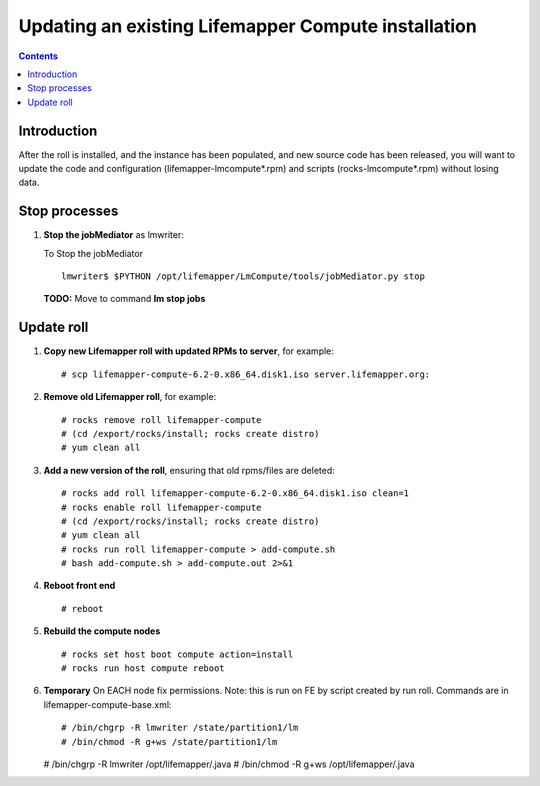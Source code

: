 
.. hightlight:: rest

Updating an existing Lifemapper Compute installation
====================================================
.. contents::  

Introduction
------------

After the roll is installed, and the instance has been populated, and new source
code has been released, you will want to update the code and configuration (lifemapper-lmcompute*.rpm) 
and scripts (rocks-lmcompute*.rpm) without losing data.

Stop processes
--------------

#. **Stop the jobMediator** as lmwriter:

   To Stop the jobMediator ::    

     lmwriter$ $PYTHON /opt/lifemapper/LmCompute/tools/jobMediator.py stop

   **TODO:** Move to command **lm stop jobs** 

Update roll
-----------

#. **Copy new Lifemapper roll with updated RPMs to server**, for example::

   # scp lifemapper-compute-6.2-0.x86_64.disk1.iso server.lifemapper.org:

#. **Remove old Lifemapper roll**, for example::

   # rocks remove roll lifemapper-compute
   # (cd /export/rocks/install; rocks create distro)
   # yum clean all

#. **Add a new version of the roll**, ensuring that old rpms/files are deleted::

   # rocks add roll lifemapper-compute-6.2-0.x86_64.disk1.iso clean=1
   # rocks enable roll lifemapper-compute
   # (cd /export/rocks/install; rocks create distro)
   # yum clean all
   # rocks run roll lifemapper-compute > add-compute.sh 
   # bash add-compute.sh > add-compute.out 2>&1
    
#. **Reboot front end** ::  

   # reboot
   
#. **Rebuild the compute nodes** ::  

   # rocks set host boot compute action=install
   # rocks run host compute reboot 

#. **Temporary** On EACH node fix permissions.  Note: this is run on FE by 
   script created by run roll. Commands are in lifemapper-compute-base.xml::

   # /bin/chgrp -R lmwriter /state/partition1/lm
   # /bin/chmod -R g+ws /state/partition1/lm

   # /bin/chgrp -R lmwriter /opt/lifemapper/.java
   # /bin/chmod -R g+ws /opt/lifemapper/.java


